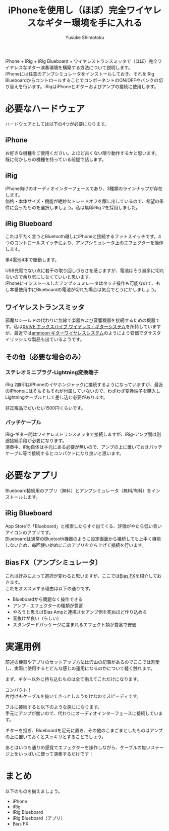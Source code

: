 #+TITLE: iPhoneを使用し（ほぼ）完全ワイヤレスなギター環境を手に入れる
#+AUTHOR: Yusuke Shimotoku
#+HTML_HEAD: <link rel="stylesheet" type="text/css" href="https://www.pirilampo.org/styles/readtheorg/css/htmlize.css"/>
#+HTML_HEAD: <link rel="stylesheet" type="text/css" href="https://www.pirilampo.org/styles/readtheorg/css/readtheorg.css"/>
#+HTML_HEAD: <script src="https://ajax.googleapis.com/ajax/libs/jquery/2.1.3/jquery.min.js"></script>
#+HTML_HEAD: <script src="https://maxcdn.bootstrapcdn.com/bootstrap/3.3.4/js/bootstrap.min.js"></script>
#+HTML_HEAD: <script type="text/javascript" src="https://www.pirilampo.org/styles/lib/js/jquery.stickytableheaders.js"></script>
#+HTML_HEAD: <script type="text/javascript" src="https://www.pirilampo.org/styles/readtheorg/js/readtheorg.js"></script>
#+OPTIONS: \n:t ^:{}
#+REVEAL_HLEVEL: 3

[[./img/full-set.jpg]]

iPhone + iRig + iRig Blueboard + ワイヤレストランスミッタで（ほぼ）完全ワイヤレスなギター演奏環境を構築する方法について説明します。
iPhoneには任意のアンプシミュレータをインストールしておき、それをiRig BlueboardからコントロールすることでコンポーネントのON/OFFやバンクの切り替えを行います。iRigはiPhoneとギターおよびアンプの接続に使用します。

* 必要なハードウェア
ハードウェアとしては以下の4つが必要になります。

** iPhone
お好きな機種をご使用ください。よほど古くない限り動作するかと思います。
既に何かしらの機種を持っている前提で話します。

** iRig
[[./img/irigs.jpg]]

iPhone向けのオーディオインターフェースであり、3種類のラインナップが存在します。
価格・本体サイズ・機能が絶妙なトレードオフを醸し出しているので、希望の条件に合ったものを選択しましょう。私は無印iRig 2を採用しました。

** iRig Blueboard

[[./img/blueboard.jpg]]

これは平たく言うとBluetooth越しにiPhoneと接続するフットスイッチです。4つのコントロールスイッチにより、アンプシミュレータ上のエフェクターを操作します。

単4電池4本で駆動します。

[[./img/blueboard-battery.jpg]]

USB充電でない点に若干の取り回しづらさを感じますが、電池はそう滅多に切れないので余り気にしなくていいと思います。
iPhoneにインストールしたアンプシュミレータはタッチ操作も可能なので、もし本番使用中にBlueboardの電池が切れた場合は気合でどうにかしましょう。

** ワイヤレストランスミッタ
[[./img/wireless.jpg]]

邪魔なシールドの代わりに無線で楽器および音響機器を接続するための機器です。私は[[https://www.amazon.co.jp/gp/product/B01N4DSQBR/][XVIVE エックスバイブ ワイヤレス・ギターシステム]]を所持していますが、最近では[[https://www.amazon.co.jp/dp/B07L2T4D8G/][ammoon ギターワイヤレスシステム]]のようにより安価でダサスタイリッシュな製品も出ているようです。

** その他（必要な場合のみ）
*** ステレオミニプラグ-Lightning変換端子
iRig 2無印はiPhoneのイヤホンジャックに接続するようになっていますが、最近のiPhoneにはそもそもそれが付属していないので、わざわざ変換端子を購入しLightningケーブルとして差し込む必要があります。

非正規品でだいたい1500円くらいです。

*** パッチケーブル
iRig-ギター間はワイヤレストランスミッタで接続しますが、iRig-アンプ間は別途接続手段が必要になります。
演奏中、iRig自体は手元にある必要が無いので、アンプの上に置いておきパッチケーブル等で接続するとコンパクトになり良いと思います。
* 必要なアプリ
Blueboard接続用のアプリ（無料）とアンプシミュレータ（無料/有料）をインストールします。

** iRig Blueboard
App Storeで「Blueboard」と検索したらすぐ出てくる、評価がやたら低い青いアイコンのアプリです。
Blueboardは通常のBluetooth機器のように設定画面から接続しても上手く機能しないため、毎回使い始めにこのアプリを立ち上げて接続を行います。

** Bias FX（アンプシミュレータ）
これは好みによって選択が変わると思いますが、ここでは[[https://apps.apple.com/jp/app/bias-fx-%E3%82%AE%E3%82%BF%E3%83%BC%E3%82%A2%E3%83%B3%E3%83%97-%E3%82%A8%E3%83%95%E3%82%A7%E3%82%AF%E3%83%88/id937685528][Bias FX]]を紹介しておきます。
これをオススメする理由は以下の通りです。

- Blueboardから問題なく操作できる
- アンプ・エフェクターの種類が豊富
- やろうと思えばBias Ampと連携させアンプ側を死ぬほど作り込める
- 音抜けが良い（らしい）
- スタンダードパッケージに含まれるエフェクト類が豊富で安価

* 実運用例
前述の機器やアプリのセットアップ方法は沢山の記事があるのでここでは割愛し、実際に使用するとどんな感じの運用になるのかについて軽く触れます。

まず、ギター以外に持ち込むものは全て揃えてこれだけになります。

[[./img/portables.jpg]]

コンパクト！
片付けもケーブルを抜いてさっとしまうだけなのでスピーディです。

フルに接続すると以下のような感じになります。
手元にアンプが無いので、代わりにオーディオインターフェースに接続しています。

[[./img/full-set.jpg]]

ギターを担ぎ、Blueboardを足元に置き、その他のこまごまとしたものはアンプの上に置いておくとスッキリとすることでしょう。

あとはいつも通りの感覚でエフェクターを操作しながら、ケーブルの無いステージ上をいっぱいに使って演奏するだけです！

* まとめ
以下のものを揃えましょう。
- iPhone
- iRig
- iRig Blueboard
- iRig Blueboard（アプリ）
- Bias FX
